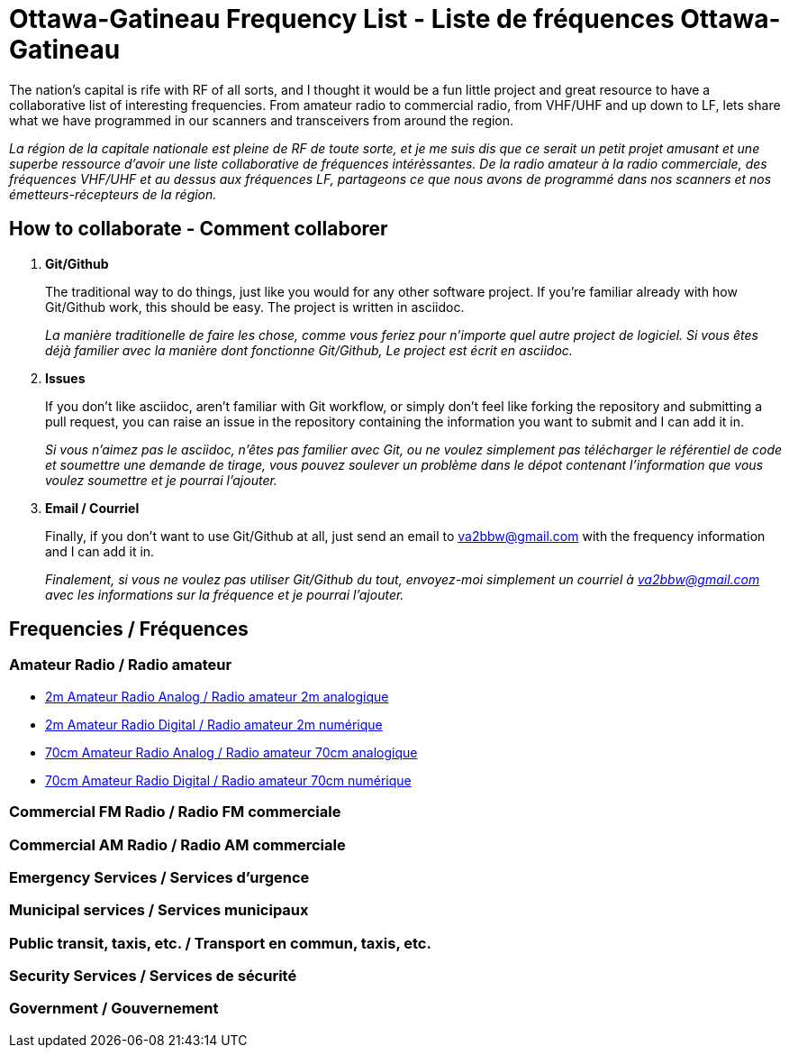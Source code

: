 = Ottawa-Gatineau Frequency List - Liste de fréquences Ottawa-Gatineau

The nation's capital is rife with RF of all sorts, and I thought it would be a fun little project and great resource to have a collaborative list of interesting frequencies. From amateur radio to commercial radio, from VHF/UHF and up down to LF, lets share what we have programmed in our scanners and transceivers from around the region.

_La région de la capitale nationale est pleine de RF de toute sorte, et je me suis dis que ce serait un petit projet amusant et une superbe ressource d'avoir une liste collaborative de fréquences intérèssantes. De la radio amateur à la radio commerciale, des fréquences VHF/UHF et au dessus aux fréquences LF, partageons ce que nous avons de programmé dans nos scanners et nos émetteurs-récepteurs de la région._

== How to collaborate - Comment collaborer

. *Git/Github*
+
The traditional way to do things, just like you would for any other software project. If you're familiar already with how Git/Github work, this should be easy. The project is written in asciidoc.
+
_La manière traditionelle de faire les chose, comme vous feriez pour n'importe quel autre project de logiciel. Si vous êtes déjà familier avec la manière dont fonctionne Git/Github, Le project est écrit en asciidoc._

. *Issues*
+
If you don't like asciidoc, aren't familiar with Git workflow, or simply don't feel like forking the repository and submitting a pull request, you can raise an issue in the repository containing the information you want to submit and I can add it in.
+
_Si vous n'aimez pas le asciidoc, n'êtes pas familier avec Git, ou ne voulez simplement pas télécharger le référentiel de code et soumettre une demande de tirage, vous pouvez soulever un problème dans le dépot contenant l'information que vous voulez soumettre et je pourrai l'ajouter._

. *Email / Courriel*
+
Finally, if you don't want to use Git/Github at all, just send an email to va2bbw@gmail.com with the frequency information and I can add it in.
+
_Finalement, si vous ne voulez pas utiliser Git/Github du tout, envoyez-moi simplement un courriel à va2bbw@gmail.com avec les informations sur la fréquence et je pourrai l'ajouter._
	     
== Frequencies / Fréquences
=== Amateur Radio / Radio amateur

- xref:2m-Amateur-Analog.adoc[2m Amateur Radio Analog / Radio amateur 2m analogique]
- xref:2m-Amateur-Digital.adoc[2m Amateur Radio Digital / Radio amateur 2m numérique]

//-

- xref:70cm-Amateur-Radio-Analog.adoc[70cm Amateur Radio Analog / Radio amateur 70cm analogique]
- xref:70cm-Amateur-Radio-Digital.adoc[70cm Amateur Radio Digital / Radio amateur 70cm numérique]

=== Commercial FM Radio / Radio FM commerciale

=== Commercial AM Radio / Radio AM commerciale

=== Emergency Services / Services d'urgence

=== Municipal services / Services municipaux

=== Public transit, taxis, etc. / Transport en commun, taxis, etc.

=== Security Services / Services de sécurité
=== Government / Gouvernement

